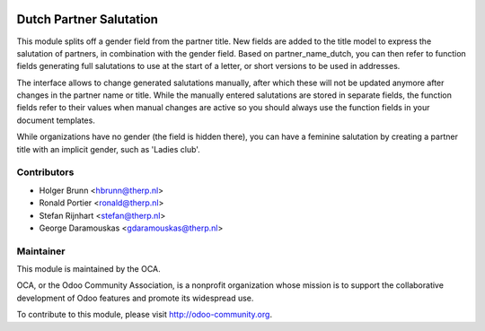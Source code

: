 .. image:: https://img.shields.io/badge/licence-AGPL--3-blue.svg
    :alt: License: AGPL-3

Dutch Partner Salutation
========================

This module splits off a gender field from the partner title. New fields
are added to the title model to express the salutation of partners, in
combination with the gender field. Based on partner_name_dutch, you can
then refer to function fields generating full salutations to use at the
start of a letter, or short versions to be used in addresses.

The interface allows to change generated salutations manually, after which
these will not be updated anymore after changes in the partner name or title.
While the manually entered salutations are stored in separate fields, the
function fields refer to their values when manual changes are active so you
should always use the function fields in your document templates.

While organizations have no gender (the field is hidden there), you can have
a feminine salutation by creating a partner title with an implicit gender,
such as 'Ladies club'.

Contributors
------------

* Holger Brunn <hbrunn@therp.nl>
* Ronald Portier <ronald@therp.nl>
* Stefan Rijnhart <stefan@therp.nl>
* George Daramouskas <gdaramouskas@therp.nl>

Maintainer
----------

.. image:: http://odoo-community.org/logo.png
   :alt: Odoo Community Association
   :target: http://odoo-community.org

This module is maintained by the OCA.

OCA, or the Odoo Community Association, is a nonprofit organization whose
mission is to support the collaborative development of Odoo features and
promote its widespread use.

To contribute to this module, please visit http://odoo-community.org.
